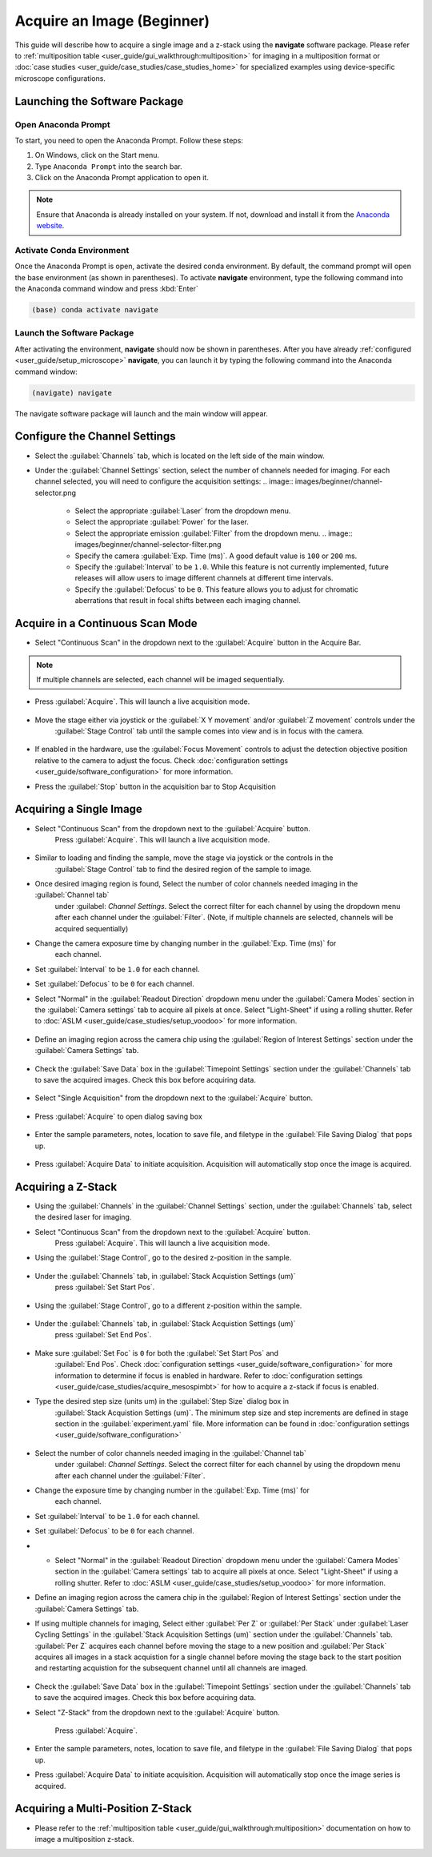 ===========================
Acquire an Image (Beginner)
===========================

This guide will describe how to acquire a single image and a z-stack using the
**navigate** software package. Please refer to :ref:`multiposition table <user_guide/gui_walkthrough:multiposition>` for imaging in a
multiposition format or :doc:`case studies <user_guide/case_studies/case_studies_home>` for specialized examples using device-specific
microscope configurations.

Launching the Software Package
==============================

Open Anaconda Prompt
--------------------

To start, you need to open the Anaconda Prompt. Follow these steps:

1. On Windows, click on the Start menu.
2. Type ``Anaconda Prompt`` into the search bar.
3. Click on the Anaconda Prompt application to open it.

.. note::
   Ensure that Anaconda is already installed on your system. If not, download and install it from the
   `Anaconda website <https://docs.conda.io/projects/miniconda/en/latest/>`_.

Activate Conda Environment
--------------------------

Once the Anaconda Prompt is open, activate the desired conda environment. By default,
the command prompt will open the base environment (as shown in parentheses). To activate **navigate** environment,
type the following command into the Anaconda command window and press :kbd:`Enter`

.. code-block:: bash

   (base) conda activate navigate

Launch the Software Package
---------------------------

After activating the environment, **navigate** should now be shown in parentheses. After you have already
:ref:`configured <user_guide/setup_microscope>`  **navigate**, you can launch it by typing the following command into the Anaconda command window:

.. code-block:: bash

   (navigate) navigate


The navigate software package will launch and the main window will appear.

.. image:: images/beginner/open-navigate.png

Configure the Channel Settings
=============================================

* Select the :guilabel:`Channels` tab, which is located on the left side of the main window.
* Under the :guilabel:`Channel Settings` section, select the number of channels needed for imaging. For each channel selected,
  you will need to configure the acquisition settings:
  .. image:: images/beginner/channel-selector.png

    * Select the appropriate :guilabel:`Laser` from the dropdown menu.
    * Select the appropriate :guilabel:`Power` for the laser.
    * Select the appropriate emission :guilabel:`Filter` from the dropdown menu.
      .. image:: images/beginner/channel-selector-filter.png

    * Specify the camera :guilabel:`Exp. Time (ms)`. A good default value is ``100`` or ``200`` ms.
    * Specify the :guilabel:`Interval` to be ``1.0``. While this feature is not currently implemented,
      future releases will allow users to image different channels at different time intervals.
    * Specify the :guilabel:`Defocus` to be ``0``. This feature allows you to adjust for chromatic aberrations
      that result in focal shifts between each imaging channel.

Acquire in a Continuous Scan Mode
=================================

* Select "Continuous Scan" in the dropdown next to the :guilabel:`Acquire` button in the Acquire Bar.

.. note::
    If multiple channels are selected, each channel will be imaged sequentially.

.. image:: images/beginner/continuous-scan-dropdown.png

* Press :guilabel:`Acquire`. This will launch a live acquisition mode.

    .. image:: images/beginner/continuous-scan-acquire.png

* Move the stage either via joystick or the :guilabel:`X Y movement` and/or :guilabel:`Z movement` controls under the
   :guilabel:`Stage Control` tab until the sample comes into view and is in focus with the camera.

    .. image:: images/beginner/stage-movement-panel.png

* If enabled in the hardware, use the :guilabel:`Focus Movement` controls to adjust the detection objective position relative to the camera to adjust the focus. Check :doc:`configuration settings <user_guide/software_configuration>` for more information.

* Press the :guilabel:`Stop` button in the acquisition bar to Stop Acquisition

    .. image:: images/beginner/stop-acquisition.png

Acquiring a Single Image
======================

* Select "Continuous Scan" from the dropdown next to the :guilabel:`Acquire` button.
   Press :guilabel:`Acquire`. This will launch a live acquisition mode.

    .. image:: images/beginner/continuous-scan-sample.png

* Similar to loading and finding the sample, move the stage via joystick or the controls in the
   :guilabel:`Stage Control` tab to find the desired region of the sample to image.
* Once desired imaging region is found, Select the number of color channels needed imaging in the :guilabel:`Channel tab`
   under :guilabel: `Channel Settings`. Select the correct filter for each channel by
   using the dropdown menu after each channel under the :guilabel:`Filter`. (Note, if multiple channels are selected, channels will be acquired sequentially)
* Change the camera exposure time by changing number in the :guilabel:`Exp. Time (ms)` for
   each channel.
* Set :guilabel:`Interval` to be ``1.0`` for each channel.
* Set :guilabel:`Defocus` to be ``0`` for each channel.
* Select "Normal" in the :guilabel:`Readout Direction` dropdown menu under the :guilabel:`Camera Modes` section in the :guilabel:`Camera settings` tab to acquire all pixels at once. Select "Light-Sheet" if using a rolling shutter. Refer to :doc:`ASLM <user_guide/case_studies/setup_voodoo>` for more information.

    .. image:: images/beginner/sensor-mode.png

* Define an imaging region across the camera chip using the :guilabel:`Region of Interest Settings` section under the :guilabel:`Camera Settings` tab.

    .. image:: images/beginner/ROI-definition.png

* Check the :guilabel:`Save Data` box in the :guilabel:`Timepoint Settings` section under the :guilabel:`Channels` tab to save the acquired images. Check this box before acquiring data.

    .. image:: images/beginner/save-data.png

* Select "Single Acquisition" from the dropdown next to the :guilabel:`Acquire` button.

    .. image:: images/beginner/single-acquisition-dropdown.png

* Press :guilabel:`Acquire` to open dialog saving box

    .. image:: images/beginner/single-acquisition-acquire.png

* Enter the sample parameters, notes, location to save file, and filetype in the :guilabel:`File Saving Dialog` that pops up.

    .. image:: images/beginner/save-dialog-box.png

* Press :guilabel:`Acquire Data` to initiate acquisition. Acquisition will automatically stop once the image is acquired.

    .. image:: images/beginner/save-dialog-box-acquire.png


Acquiring a Z-Stack
=================

* Using the :guilabel:`Channels` in the :guilabel:`Channel Settings` section, under the :guilabel:`Channels` tab, select the desired laser for imaging.
* Select "Continuous Scan" from the dropdown next to the :guilabel:`Acquire` button.
   Press :guilabel:`Acquire`. This will launch a live acquisition mode.
* Using the :guilabel:`Stage Control`, go to the desired z-position in the sample.

    .. image:: images/beginner/stage-control-start-pos-zstack.png

* Under the :guilabel:`Channels` tab, in :guilabel:`Stack Acquistion Settings (um)`
   press :guilabel:`Set Start Pos`.

    .. image:: images/beginner/press-start-pos.png

* Using the :guilabel:`Stage Control`, go to a different z-position within the sample.

    .. image:: images/beginner/stage-control-end-pos-zstack.png

* Under the :guilabel:`Channels` tab, in :guilabel:`Stack Acquistion Settings (um)`
   press :guilabel:`Set End Pos`.

    .. image:: images/beginner/press-end-pos.png

* Make sure :guilabel:`Set Foc` is ``0`` for both the :guilabel:`Set Start Pos` and
   :guilabel:`End Pos`.  Check :doc:`configuration settings <user_guide/software_configuration>` for more information to determine if focus is enabled in hardware. Refer to :doc:`configuration settings <user_guide/case_studies/acquire_mesospimbt>` for how to acquire a z-stack if focus is enabled.

* Type the desired step size (units um) in the :guilabel:`Step Size` dialog box in
   :guilabel:`Stack Acquistion Settings (um)`. The minimum step size and step increments are defined in stage section in the :guilabel:`experiment.yaml` file. More information can be found in :doc:`configuration settings <user_guide/software_configuration>`

    .. image:: images/beginner/define-step-size.png

* Select the number of color channels needed imaging in the :guilabel:`Channel tab`
   under :guilabel: `Channel Settings`. Select the correct filter for each channel by
   using the dropdown menu after each channel under the :guilabel:`Filter`.
* Change the exposure time by changing number in the :guilabel:`Exp. Time (ms)` for
   each channel.
* Set :guilabel:`Interval` to be ``1.0`` for each channel.
* Set :guilabel:`Defocus` to be ``0`` for each channel.
* * Select "Normal" in the :guilabel:`Readout Direction` dropdown menu under the :guilabel:`Camera Modes` section in the :guilabel:`Camera settings` tab to acquire all pixels at once. Select "Light-Sheet" if using a rolling shutter. Refer to :doc:`ASLM <user_guide/case_studies/setup_voodoo>` for more information.
* Define an imaging region across the camera chip in the :guilabel:`Region of Interest Settings` section under the :guilabel:`Camera Settings` tab.
* If using multiple channels for imaging, Select either :guilabel:`Per Z` or :guilabel:`Per Stack` under :guilabel:`Laser Cycling Settings` in the :guilabel:`Stack Acquisition Settings (um)` section under the :guilabel:`Channels` tab. :guilabel:`Per Z` acquires each channel before moving the stage to a new position and :guilabel:`Per Stack` acquires all images in a stack acquistion for a single channel before moving the stage back to the start position and restarting acquistion for the subsequent channel until all channels are imaged.

    .. image:: images/beginner/laser-cycling-settings.png

* Check the :guilabel:`Save Data` box in the :guilabel:`Timepoint Settings` section under the :guilabel:`Channels` tab to save the acquired images. Check this box before acquiring data.
* Select "Z-Stack" from the dropdown next to the :guilabel:`Acquire` button.

    .. image:: images/beginner/z-stack-acquisition.png

   Press :guilabel:`Acquire`.
* Enter the sample parameters, notes, location to save file, and filetype in the :guilabel:`File Saving Dialog` that pops up.
* Press :guilabel:`Acquire Data` to initiate acquisition. Acquisition will automatically stop once the image series is acquired.

Acquiring a Multi-Position Z-Stack
================================

* Please refer to the :ref:`multiposition table <user_guide/gui_walkthrough:multiposition>` documentation on how to image a multiposition z-stack.

